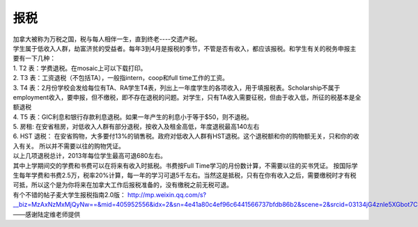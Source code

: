 ﻿报税
=====================================
| 加拿大被称为万税之国，税与每人相伴一生，直到终老----交遗产税。 
| 学生属于低收入人群，劫富济贫的受益者。每年3到4月是报税的季节，不管是否有收入，都应该报税。和学生有关的税务申报主要有一下几种： 
| 1. T2 表：学费退税。在mosaic上可以下载打印。
| 2. T3 表：工资退税（不包括TA），一般指intern，coop和full time工作的工资。
| 3. T4 表：2月份学校会发给每位有TA、RA学生T4表，列出上一年度学生的各项收入，用于填报税表。Scholarship不属于employment收入，要申报，但不缴税，即不存在退税的问题。对学生，只有TA收入需要征税，但由于收入低，所征的税基本是全额退税 
| 4. T5 表：GIC利息和银行存款利息退税。如果一年产生的利息小于等于$50，则不退税。
| 5. 房租: 在安省租房，对低收入人群有部分退税，按收入及租金高低，年度退税最高140左右 
| 6. HST 退税： 在安省购物，大多要付13%的销售税。政府对低收入人群有HST退税。这个退税额和你的购物额无关，只和你的收入有关。 所以并不需要以往的购物凭证。 
| 以上几项退税总计，2013年每位学生最高可退680左右。 

| 其中上学期间交的学费和书费可以在将来有收入时抵税。书费按Full Time学习的月份数计算，不需要以往的买书凭证。 按国际学生每年学费和书费2.5万，税率20%计算，每一年的学习可退5千左右。当然这是抵税，只有在你有收入之后，需要缴税时才有税可抵，所以这个是为你将来在加拿大工作后报税准备的，没有缴税之前无税可退。 
| 有个不错的帖子麦大学生报税指南2.0版： http://mp.weixin.qq.com/s?__biz=MzAxNzMxMjQyNw==&mid=405952556&idx=2&sn=4e41a80c4ef96c6441566737bfdb86b2&scene=2&srcid=03134jG4znle5XGbot7CHafS#rd 

| ——感谢陆定维老师提供